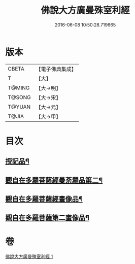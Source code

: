 #+TITLE: 佛說大方廣曼殊室利經 
#+DATE: 2016-06-08 10:50:28.719665

* 版本
 |     CBETA|【電子佛典集成】|
 |         T|【大】     |
 |    T@MING|【大→明】   |
 |    T@SONG|【大→宋】   |
 |    T@YUAN|【大→元】   |
 |     T@JIA|【大→甲】   |

* 目次
** [[file:KR6j0309_001.txt::001-0450a9][授記品¶]]
** [[file:KR6j0309_001.txt::001-0451c9][觀自在多羅菩薩經曼荼羅品第二¶]]
** [[file:KR6j0309_001.txt::001-0452c27][觀自在多羅菩薩經畫像品¶]]
** [[file:KR6j0309_001.txt::001-0453b4][觀自在多羅菩薩第二畫像品¶]]

* 卷
[[file:KR6j0309_001.txt][佛說大方廣曼殊室利經 1]]

